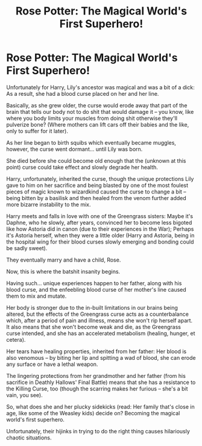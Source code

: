 #+TITLE: Rose Potter: The Magical World's First Superhero!

* Rose Potter: The Magical World's First Superhero!
:PROPERTIES:
:Author: MidgardWyrm
:Score: 12
:DateUnix: 1621653383.0
:DateShort: 2021-May-22
:FlairText: Prompt
:END:
Unfortunately for Harry, Lily's ancestor was magical and was a bit of a dick: As a result, she had a blood curse placed on her and her line.

Basically, as she grew older, the curse would erode away that part of the brain that tells our body not to do shit that would damage it -- you know, like where you body limits your muscles from doing shit otherwise they'll pulverize bone? (Where mothers can lift cars off their babies and the like, only to suffer for it later).

As her line began to birth squibs which eventually became muggles, however, the curse went dormant... until Lily was born.

She died before she could become old enough that the (unknown at this point) curse could take effect and slowly degrade her health.

Harry, unfortunately, inherited the curse, though the unique protections Lily gave to him on her sacrifice and being blasted by one of the most foulest pieces of magic known to wizardkind caused the curse to change a bit -- being bitten by a basilisk and then healed from the venom further added more bizarre instability to the mix.

Harry meets and falls in love with one of the Greengrass sisters: Maybe it's Daphne, who he slowly, after years, convinced her to become less bigoted like how Astoria did in canon (due to their experiences in the War); Perhaps it's Astoria herself, when they were a little older (Harry and Astoria, being in the hospital wing for their blood curses slowly emerging and bonding could be sadly sweet).

They eventually marry and have a child, Rose.

Now, this is where the batshit insanity begins.

Having such... unique experiences happen to her father, along with his blood curse, and the enfeebling blood curse of her mother's line caused them to mix and mutate.

Her body is stronger due to the in-built limitations in our brains being altered, but the effects of the Greengrass curse acts as a counterbalance which, after a period of pain and illness, means she won't rip herself apart. It also means that she won't become weak and die, as the Greengrass curse intended, and she has an accelerated metabolism (healing, hunger, et cetera).

Her tears have healing properties, inherited from her father: Her blood is also venomous -- by biting her lip and spitting a wad of blood, she can erode any surface or have a lethal weapon.

The lingering protections from her grandmother and her father (from his sacrifice in Deathly Hallows' Final Battle) means that she has a resistance to the Killing Curse, too (though the scarring makes her furious -- she's a bit vain, you see).

So, what does she and her plucky sidekicks (read: Her family that's close in age, like some of the Weasley kids) decide on? Becoming the magical world's first superhero.

Unfortunately, their hijinks in trying to do the right thing causes hilariously chaotic situations.

